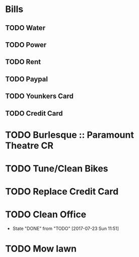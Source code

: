 * Bills
** TODO Water
   DEADLINE: <2017-08-15 +1m>
** TODO Power
   DEADLINE: <2017-08-15 +1m>
** TODO Rent
   DEADLINE: <2017-07-25 +1m>
** TODO Paypal 
   DEADLINE: <2017-08-01 +1m>
** TODO Younkers Card
   DEADLINE: <2017-08-01>
** TODO Credit Card
   DEADLINE: <2017-08-01 +1m>
* TODO Burlesque :: Paramount Theatre CR
  SCHEDULED: <2017-09-16 -5d>
* TODO Tune/Clean Bikes
  SCHEDULED: <2017-07-23 Sun ++2w>
* TODO Replace Credit Card
  SCHEDULED: <2017-07-24 Mon>
* TODO Clean Office
  SCHEDULED: <2017-07-30 Sun ++1w>
  :PROPERTIES:
  :LAST_REPEAT: [2017-07-23 Sun 11:51]
  :END:
  - State "DONE"       from "TODO"       [2017-07-23 Sun 11:51]
* TODO Mow lawn
  SCHEDULED: <2017-07-23 Sun>

